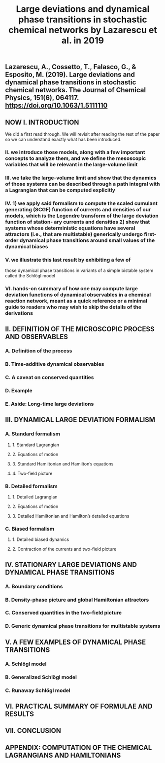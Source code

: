 #+TITLE: Large deviations and dynamical phase transitions in stochastic chemical networks by Lazarescu et al. in 2019

** Lazarescu, A., Cossetto, T., Falasco, G., & Esposito, M. (2019). Large deviations and dynamical phase transitions in stochastic chemical networks. The Journal of Chemical Physics, 151(6), 064117. https://doi.org/10.1063/1.5111110
** NOW I. INTRODUCTION
:PROPERTIES:
:now: 1613787089456
:later: 1613787087955
:END:
We did a first read through.  We will revisit after reading the rest of the paper so we can understand exactly what has been introduced.
*** II.  we introduce those models, along with a few important concepts to analyze them, and we define the mesoscopic variables that will be relevant in the large-volume limit
*** III.  we take the large-volume limit and show that the dynamics of those systems can be described through a path integral with a Lagrangian that can be computed explicitly
*** IV. 1) we apply said formalism to compute the scaled cumulant generating (SCGF) function of currents and densities of our models, which is the Legendre transform of the large deviation function of station- ary currents and densities 2) show that systems whose deterministic equations have several attractors (i.e., that are multistable) generically undergo first-order dynamical phase transitions around small values of the dynamical biases
*** V. we illustrate this last result by exhibiting a few of
those dynamical phase transitions in variants of a simple bistable system called the Schlögl model
*** VI. hands-on summary of how one may compute large deviation functions of dynamical observables in a chemical reaction network, meant as a quick reference or a minimal guide to readers who may wish to skip the details of the derivations
** II. DEFINITION OF THE MICROSCOPIC PROCESS AND OBSERVABLES
:PROPERTIES:
:later: 1613787097454
:END:
*** A. Definition of the process
*** B. Time-additive dynamical observables
*** C. A caveat on conserved quantities
*** D. Example
*** E. Aside: Long-time large deviations
** III. DYNAMICAL LARGE DEVIATION FORMALISM
:PROPERTIES:
:now: 1613787118354
:later: 1613787102454
:END:
*** A. Standard formalism
**** 1. Standard Lagrangian
**** 2. Equations of motion
**** 3. Standard Hamiltonian and Hamilton’s equations
**** 4. Two-field picture
*** B. Detailed formalism
**** 1. Detailed Lagrangian
**** 2. Equations of motion
**** 3. Detailed Hamiltonian and Hamilton’s detailed equations
*** C. Biased formalism
**** 1. Detailed biased dynamics
**** 2. Contraction of the currents and two-field picture
** IV. STATIONARY LARGE DEVIATIONS AND DYNAMICAL PHASE TRANSITIONS
:PROPERTIES:
:later: 1613787109456
:END:
*** A. Boundary conditions
*** B. Density-phase picture and global Hamiltonian attractors
*** C. Conserved quantities in the two-field picture
*** D. Generic dynamical phase transitions for multistable systems
** V. A FEW EXAMPLES OF DYNAMICAL PHASE TRANSITIONS
*** A. Schlögl model
*** B. Generalized Schlögl model
*** C. Runaway Schlögl model
** VI. PRACTICAL SUMMARY OF FORMULAE AND RESULTS
** VII. CONCLUSION
** APPENDIX: COMPUTATION OF THE CHEMICAL LAGRANGIANS AND HAMILTONIANS
